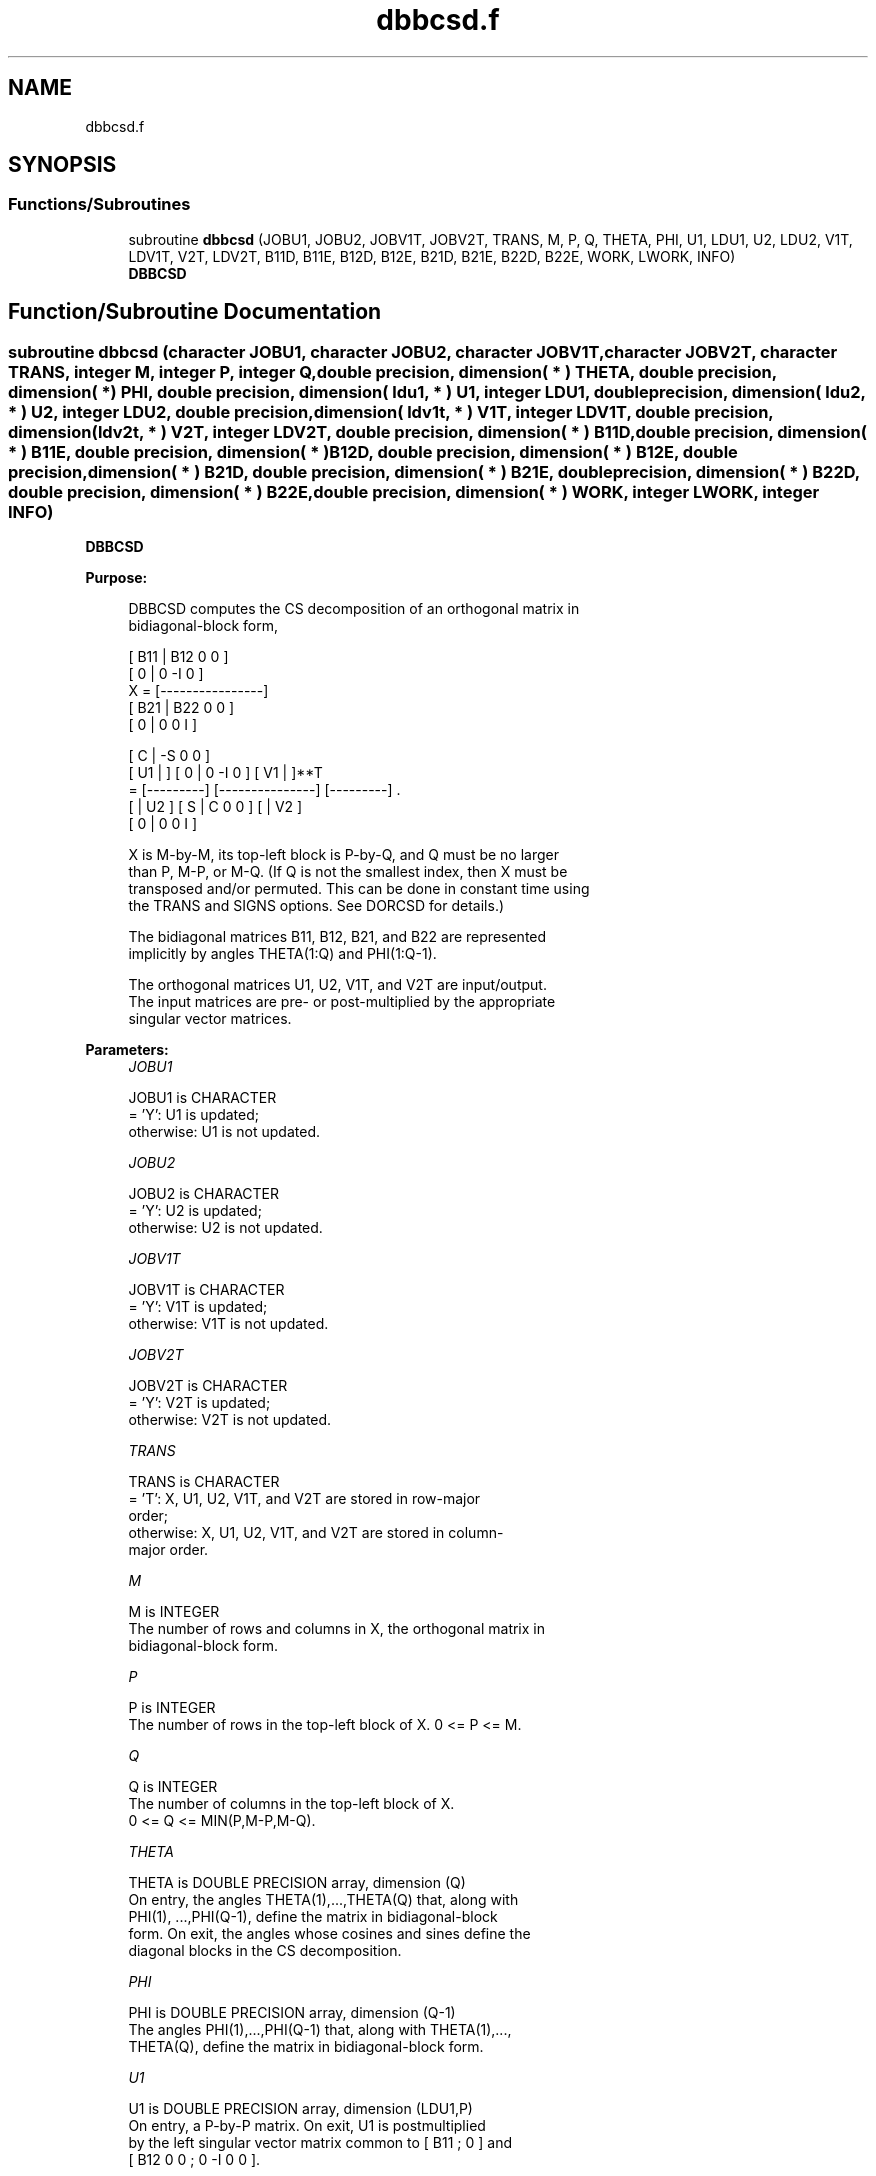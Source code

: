 .TH "dbbcsd.f" 3 "Tue Nov 14 2017" "Version 3.8.0" "LAPACK" \" -*- nroff -*-
.ad l
.nh
.SH NAME
dbbcsd.f
.SH SYNOPSIS
.br
.PP
.SS "Functions/Subroutines"

.in +1c
.ti -1c
.RI "subroutine \fBdbbcsd\fP (JOBU1, JOBU2, JOBV1T, JOBV2T, TRANS, M, P, Q, THETA, PHI, U1, LDU1, U2, LDU2, V1T, LDV1T, V2T, LDV2T, B11D, B11E, B12D, B12E, B21D, B21E, B22D, B22E, WORK, LWORK, INFO)"
.br
.RI "\fBDBBCSD\fP "
.in -1c
.SH "Function/Subroutine Documentation"
.PP 
.SS "subroutine dbbcsd (character JOBU1, character JOBU2, character JOBV1T, character JOBV2T, character TRANS, integer M, integer P, integer Q, double precision, dimension( * ) THETA, double precision, dimension( * ) PHI, double precision, dimension( ldu1, * ) U1, integer LDU1, double precision, dimension( ldu2, * ) U2, integer LDU2, double precision, dimension( ldv1t, * ) V1T, integer LDV1T, double precision, dimension( ldv2t, * ) V2T, integer LDV2T, double precision, dimension( * ) B11D, double precision, dimension( * ) B11E, double precision, dimension( * ) B12D, double precision, dimension( * ) B12E, double precision, dimension( * ) B21D, double precision, dimension( * ) B21E, double precision, dimension( * ) B22D, double precision, dimension( * ) B22E, double precision, dimension( * ) WORK, integer LWORK, integer INFO)"

.PP
\fBDBBCSD\fP  
.PP
\fBPurpose: \fP
.RS 4

.PP
.nf
 DBBCSD computes the CS decomposition of an orthogonal matrix in
 bidiagonal-block form,


     [ B11 | B12 0  0 ]
     [  0  |  0 -I  0 ]
 X = [----------------]
     [ B21 | B22 0  0 ]
     [  0  |  0  0  I ]

                               [  C | -S  0  0 ]
                   [ U1 |    ] [  0 |  0 -I  0 ] [ V1 |    ]**T
                 = [---------] [---------------] [---------]   .
                   [    | U2 ] [  S |  C  0  0 ] [    | V2 ]
                               [  0 |  0  0  I ]

 X is M-by-M, its top-left block is P-by-Q, and Q must be no larger
 than P, M-P, or M-Q. (If Q is not the smallest index, then X must be
 transposed and/or permuted. This can be done in constant time using
 the TRANS and SIGNS options. See DORCSD for details.)

 The bidiagonal matrices B11, B12, B21, and B22 are represented
 implicitly by angles THETA(1:Q) and PHI(1:Q-1).

 The orthogonal matrices U1, U2, V1T, and V2T are input/output.
 The input matrices are pre- or post-multiplied by the appropriate
 singular vector matrices.
.fi
.PP
 
.RE
.PP
\fBParameters:\fP
.RS 4
\fIJOBU1\fP 
.PP
.nf
          JOBU1 is CHARACTER
          = 'Y':      U1 is updated;
          otherwise:  U1 is not updated.
.fi
.PP
.br
\fIJOBU2\fP 
.PP
.nf
          JOBU2 is CHARACTER
          = 'Y':      U2 is updated;
          otherwise:  U2 is not updated.
.fi
.PP
.br
\fIJOBV1T\fP 
.PP
.nf
          JOBV1T is CHARACTER
          = 'Y':      V1T is updated;
          otherwise:  V1T is not updated.
.fi
.PP
.br
\fIJOBV2T\fP 
.PP
.nf
          JOBV2T is CHARACTER
          = 'Y':      V2T is updated;
          otherwise:  V2T is not updated.
.fi
.PP
.br
\fITRANS\fP 
.PP
.nf
          TRANS is CHARACTER
          = 'T':      X, U1, U2, V1T, and V2T are stored in row-major
                      order;
          otherwise:  X, U1, U2, V1T, and V2T are stored in column-
                      major order.
.fi
.PP
.br
\fIM\fP 
.PP
.nf
          M is INTEGER
          The number of rows and columns in X, the orthogonal matrix in
          bidiagonal-block form.
.fi
.PP
.br
\fIP\fP 
.PP
.nf
          P is INTEGER
          The number of rows in the top-left block of X. 0 <= P <= M.
.fi
.PP
.br
\fIQ\fP 
.PP
.nf
          Q is INTEGER
          The number of columns in the top-left block of X.
          0 <= Q <= MIN(P,M-P,M-Q).
.fi
.PP
.br
\fITHETA\fP 
.PP
.nf
          THETA is DOUBLE PRECISION array, dimension (Q)
          On entry, the angles THETA(1),...,THETA(Q) that, along with
          PHI(1), ...,PHI(Q-1), define the matrix in bidiagonal-block
          form. On exit, the angles whose cosines and sines define the
          diagonal blocks in the CS decomposition.
.fi
.PP
.br
\fIPHI\fP 
.PP
.nf
          PHI is DOUBLE PRECISION array, dimension (Q-1)
          The angles PHI(1),...,PHI(Q-1) that, along with THETA(1),...,
          THETA(Q), define the matrix in bidiagonal-block form.
.fi
.PP
.br
\fIU1\fP 
.PP
.nf
          U1 is DOUBLE PRECISION array, dimension (LDU1,P)
          On entry, a P-by-P matrix. On exit, U1 is postmultiplied
          by the left singular vector matrix common to [ B11 ; 0 ] and
          [ B12 0 0 ; 0 -I 0 0 ].
.fi
.PP
.br
\fILDU1\fP 
.PP
.nf
          LDU1 is INTEGER
          The leading dimension of the array U1, LDU1 >= MAX(1,P).
.fi
.PP
.br
\fIU2\fP 
.PP
.nf
          U2 is DOUBLE PRECISION array, dimension (LDU2,M-P)
          On entry, an (M-P)-by-(M-P) matrix. On exit, U2 is
          postmultiplied by the left singular vector matrix common to
          [ B21 ; 0 ] and [ B22 0 0 ; 0 0 I ].
.fi
.PP
.br
\fILDU2\fP 
.PP
.nf
          LDU2 is INTEGER
          The leading dimension of the array U2, LDU2 >= MAX(1,M-P).
.fi
.PP
.br
\fIV1T\fP 
.PP
.nf
          V1T is DOUBLE PRECISION array, dimension (LDV1T,Q)
          On entry, a Q-by-Q matrix. On exit, V1T is premultiplied
          by the transpose of the right singular vector
          matrix common to [ B11 ; 0 ] and [ B21 ; 0 ].
.fi
.PP
.br
\fILDV1T\fP 
.PP
.nf
          LDV1T is INTEGER
          The leading dimension of the array V1T, LDV1T >= MAX(1,Q).
.fi
.PP
.br
\fIV2T\fP 
.PP
.nf
          V2T is DOUBLE PRECISION array, dimension (LDV2T,M-Q)
          On entry, an (M-Q)-by-(M-Q) matrix. On exit, V2T is
          premultiplied by the transpose of the right
          singular vector matrix common to [ B12 0 0 ; 0 -I 0 ] and
          [ B22 0 0 ; 0 0 I ].
.fi
.PP
.br
\fILDV2T\fP 
.PP
.nf
          LDV2T is INTEGER
          The leading dimension of the array V2T, LDV2T >= MAX(1,M-Q).
.fi
.PP
.br
\fIB11D\fP 
.PP
.nf
          B11D is DOUBLE PRECISION array, dimension (Q)
          When DBBCSD converges, B11D contains the cosines of THETA(1),
          ..., THETA(Q). If DBBCSD fails to converge, then B11D
          contains the diagonal of the partially reduced top-left
          block.
.fi
.PP
.br
\fIB11E\fP 
.PP
.nf
          B11E is DOUBLE PRECISION array, dimension (Q-1)
          When DBBCSD converges, B11E contains zeros. If DBBCSD fails
          to converge, then B11E contains the superdiagonal of the
          partially reduced top-left block.
.fi
.PP
.br
\fIB12D\fP 
.PP
.nf
          B12D is DOUBLE PRECISION array, dimension (Q)
          When DBBCSD converges, B12D contains the negative sines of
          THETA(1), ..., THETA(Q). If DBBCSD fails to converge, then
          B12D contains the diagonal of the partially reduced top-right
          block.
.fi
.PP
.br
\fIB12E\fP 
.PP
.nf
          B12E is DOUBLE PRECISION array, dimension (Q-1)
          When DBBCSD converges, B12E contains zeros. If DBBCSD fails
          to converge, then B12E contains the subdiagonal of the
          partially reduced top-right block.
.fi
.PP
.br
\fIB21D\fP 
.PP
.nf
          B21D is DOUBLE PRECISION  array, dimension (Q)
          When DBBCSD converges, B21D contains the negative sines of
          THETA(1), ..., THETA(Q). If DBBCSD fails to converge, then
          B21D contains the diagonal of the partially reduced bottom-left
          block.
.fi
.PP
.br
\fIB21E\fP 
.PP
.nf
          B21E is DOUBLE PRECISION  array, dimension (Q-1)
          When DBBCSD converges, B21E contains zeros. If DBBCSD fails
          to converge, then B21E contains the subdiagonal of the
          partially reduced bottom-left block.
.fi
.PP
.br
\fIB22D\fP 
.PP
.nf
          B22D is DOUBLE PRECISION  array, dimension (Q)
          When DBBCSD converges, B22D contains the negative sines of
          THETA(1), ..., THETA(Q). If DBBCSD fails to converge, then
          B22D contains the diagonal of the partially reduced bottom-right
          block.
.fi
.PP
.br
\fIB22E\fP 
.PP
.nf
          B22E is DOUBLE PRECISION  array, dimension (Q-1)
          When DBBCSD converges, B22E contains zeros. If DBBCSD fails
          to converge, then B22E contains the subdiagonal of the
          partially reduced bottom-right block.
.fi
.PP
.br
\fIWORK\fP 
.PP
.nf
          WORK is DOUBLE PRECISION array, dimension (MAX(1,LWORK))
          On exit, if INFO = 0, WORK(1) returns the optimal LWORK.
.fi
.PP
.br
\fILWORK\fP 
.PP
.nf
          LWORK is INTEGER
          The dimension of the array WORK. LWORK >= MAX(1,8*Q).

          If LWORK = -1, then a workspace query is assumed; the
          routine only calculates the optimal size of the WORK array,
          returns this value as the first entry of the work array, and
          no error message related to LWORK is issued by XERBLA.
.fi
.PP
.br
\fIINFO\fP 
.PP
.nf
          INFO is INTEGER
          = 0:  successful exit.
          < 0:  if INFO = -i, the i-th argument had an illegal value.
          > 0:  if DBBCSD did not converge, INFO specifies the number
                of nonzero entries in PHI, and B11D, B11E, etc.,
                contain the partially reduced matrix.
.fi
.PP
 
.RE
.PP
\fBInternal Parameters: \fP
.RS 4

.PP
.nf
  TOLMUL  DOUBLE PRECISION, default = MAX(10,MIN(100,EPS**(-1/8)))
          TOLMUL controls the convergence criterion of the QR loop.
          Angles THETA(i), PHI(i) are rounded to 0 or PI/2 when they
          are within TOLMUL*EPS of either bound.
.fi
.PP
 
.RE
.PP
\fBReferences: \fP
.RS 4
[1] Brian D\&. Sutton\&. Computing the complete CS decomposition\&. Numer\&. Algorithms, 50(1):33-65, 2009\&. 
.RE
.PP
\fBAuthor:\fP
.RS 4
Univ\&. of Tennessee 
.PP
Univ\&. of California Berkeley 
.PP
Univ\&. of Colorado Denver 
.PP
NAG Ltd\&. 
.RE
.PP
\fBDate:\fP
.RS 4
June 2016 
.RE
.PP

.PP
Definition at line 334 of file dbbcsd\&.f\&.
.SH "Author"
.PP 
Generated automatically by Doxygen for LAPACK from the source code\&.
